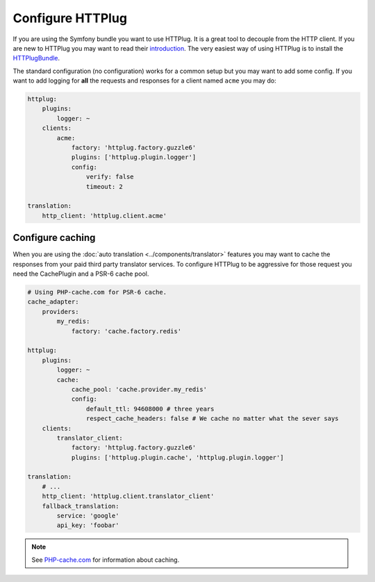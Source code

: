 Configure HTTPlug
=================

If you are using the Symfony bundle you want to use HTTPlug. It is a great tool
to decouple from the HTTP client. If you are new to HTTPlug you may want to read
their introduction_. The very easiest way of using HTTPlug is to install the HTTPlugBundle_.

The standard configuration (no configuration) works for a common setup but you may
want to add some config. If you want to add logging for **all** the requests and
responses for a client named ``acme`` you may do:

.. code-block:: yaml

    httplug:
        plugins:
            logger: ~
        clients:
            acme:
                factory: 'httplug.factory.guzzle6'
                plugins: ['httplug.plugin.logger']
                config:
                    verify: false
                    timeout: 2

    translation:
        http_client: 'httplug.client.acme'

Configure caching
-----------------

When you are using the :doc:`auto translation <../components/translator>` features
you may want to cache the responses from your paid third party translator services.
To configure HTTPlug to be aggressive for those request you need the CachePlugin
and a PSR-6 cache pool.

.. code-block:: yaml

    # Using PHP-cache.com for PSR-6 cache.
    cache_adapter:
        providers:
            my_redis:
                factory: 'cache.factory.redis'

    httplug:
        plugins:
            logger: ~
            cache:
                cache_pool: 'cache.provider.my_redis'
                config:
                    default_ttl: 94608000 # three years
                    respect_cache_headers: false # We cache no matter what the sever says
        clients:
            translator_client:
                factory: 'httplug.factory.guzzle6'
                plugins: ['httplug.plugin.cache', 'httplug.plugin.logger']

    translation:
        # ...
        http_client: 'httplug.client.translator_client'
        fallback_translation:
            service: 'google'
            api_key: 'foobar'

.. note::

    See `PHP-cache.com <http://www.php-cache.com/>`_ for information about caching.

.. _introduction: http://docs.php-http.org/en/latest/httplug/users.html
.. _HTTPlugBundle: https://github.com/php-http/HttplugBundle

